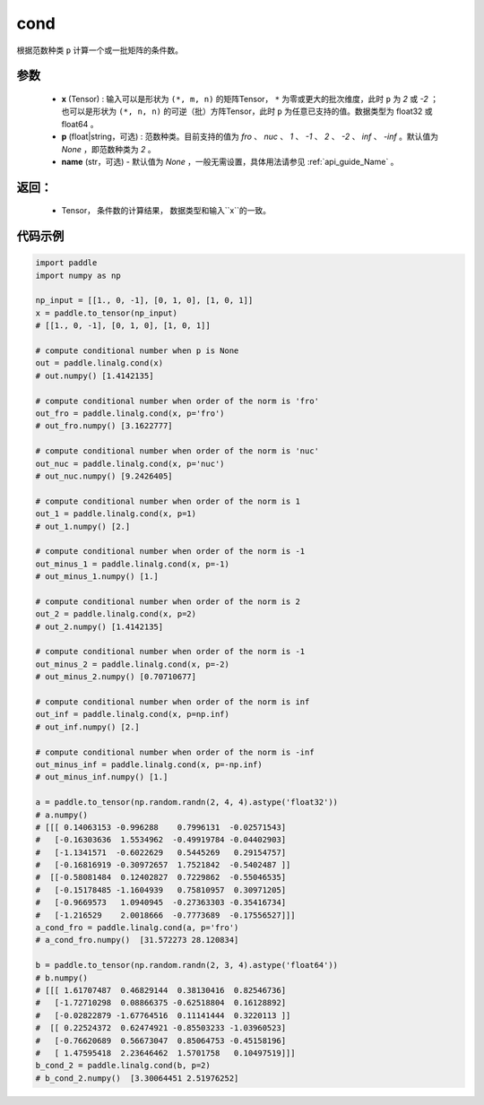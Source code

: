 .. _cn_api_tensor_cond:

cond
-------------------------------

.. py:function:: paddle.cond(x, p=None, name=None)


根据范数种类 ``p`` 计算一个或一批矩阵的条件数。

参数
:::::::::
    - **x** (Tensor) : 输入可以是形状为 ``(*, m, n)`` 的矩阵Tensor， ``*`` 为零或更大的批次维度，此时 ``p`` 为 `2` 或 `-2` ；也可以是形状为 ``(*, n, n)`` 的可逆（批）方阵Tensor，此时 ``p`` 为任意已支持的值。数据类型为 float32 或 float64 。
    - **p** (float|string，可选) : 范数种类。目前支持的值为 `fro` 、 `nuc` 、 `1` 、 `-1` 、 `2` 、 `-2` 、 `inf` 、 `-inf` 。默认值为 `None` ，即范数种类为 `2` 。
    - **name** (str，可选) - 默认值为 `None` ，一般无需设置，具体用法请参见 :ref:`api_guide_Name` 。

返回：
:::::::::
    - Tensor， 条件数的计算结果， 数据类型和输入``x``的一致。

代码示例
::::::::::

.. code-block:: python

    import paddle
    import numpy as np

    np_input = [[1., 0, -1], [0, 1, 0], [1, 0, 1]]
    x = paddle.to_tensor(np_input)
    # [[1., 0, -1], [0, 1, 0], [1, 0, 1]]

    # compute conditional number when p is None
    out = paddle.linalg.cond(x)
    # out.numpy() [1.4142135]

    # compute conditional number when order of the norm is 'fro'
    out_fro = paddle.linalg.cond(x, p='fro')
    # out_fro.numpy() [3.1622777]

    # compute conditional number when order of the norm is 'nuc'
    out_nuc = paddle.linalg.cond(x, p='nuc')
    # out_nuc.numpy() [9.2426405]

    # compute conditional number when order of the norm is 1
    out_1 = paddle.linalg.cond(x, p=1)
    # out_1.numpy() [2.]

    # compute conditional number when order of the norm is -1
    out_minus_1 = paddle.linalg.cond(x, p=-1)
    # out_minus_1.numpy() [1.]

    # compute conditional number when order of the norm is 2
    out_2 = paddle.linalg.cond(x, p=2)
    # out_2.numpy() [1.4142135]

    # compute conditional number when order of the norm is -1
    out_minus_2 = paddle.linalg.cond(x, p=-2)
    # out_minus_2.numpy() [0.70710677]

    # compute conditional number when order of the norm is inf
    out_inf = paddle.linalg.cond(x, p=np.inf)
    # out_inf.numpy() [2.]

    # compute conditional number when order of the norm is -inf
    out_minus_inf = paddle.linalg.cond(x, p=-np.inf)
    # out_minus_inf.numpy() [1.]

    a = paddle.to_tensor(np.random.randn(2, 4, 4).astype('float32'))
    # a.numpy() 
    # [[[ 0.14063153 -0.996288    0.7996131  -0.02571543]
    #   [-0.16303636  1.5534962  -0.49919784 -0.04402903]
    #   [-1.1341571  -0.6022629   0.5445269   0.29154757]
    #   [-0.16816919 -0.30972657  1.7521842  -0.5402487 ]]
    #  [[-0.58081484  0.12402827  0.7229862  -0.55046535]
    #   [-0.15178485 -1.1604939   0.75810957  0.30971205]
    #   [-0.9669573   1.0940945  -0.27363303 -0.35416734]
    #   [-1.216529    2.0018666  -0.7773689  -0.17556527]]]
    a_cond_fro = paddle.linalg.cond(a, p='fro')
    # a_cond_fro.numpy()  [31.572273 28.120834]

    b = paddle.to_tensor(np.random.randn(2, 3, 4).astype('float64'))
    # b.numpy()
    # [[[ 1.61707487  0.46829144  0.38130416  0.82546736]
    #   [-1.72710298  0.08866375 -0.62518804  0.16128892]
    #   [-0.02822879 -1.67764516  0.11141444  0.3220113 ]]
    #  [[ 0.22524372  0.62474921 -0.85503233 -1.03960523]
    #   [-0.76620689  0.56673047  0.85064753 -0.45158196]
    #   [ 1.47595418  2.23646462  1.5701758   0.10497519]]]
    b_cond_2 = paddle.linalg.cond(b, p=2)
    # b_cond_2.numpy()  [3.30064451 2.51976252]